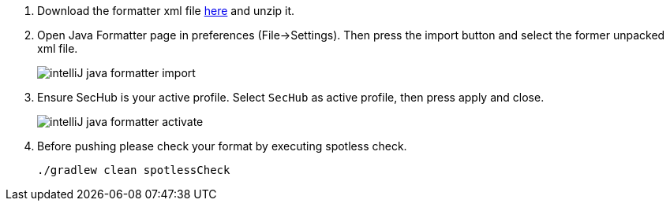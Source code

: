 . Download the formatter xml file https://github.com/Daimler/sechub/files/4158667/sechub-eclipse-sourceformatter-setup.zip[here] and unzip it.

. Open Java Formatter page in preferences (File->Settings). Then press the import button and select the former unpacked xml file.
+
image::intelliJ-java-formatter-import.png[]

. Ensure SecHub is your active profile. Select `SecHub` as active profile, then press apply and close.
+
image::intelliJ-java-formatter-activate.png[]

. Before pushing please check your format by executing spotless check.
+
----
./gradlew clean spotlessCheck
----